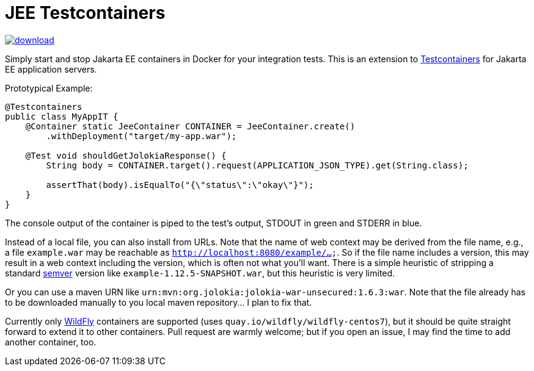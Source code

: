 = JEE Testcontainers

image::https://api.bintray.com/packages/t1/javaee-helpers/jee-testcontainers/images/download.svg[link="https://bintray.com/t1/javaee-helpers/jee-testcontainers/_latestVersion"]

Simply start and stop Jakarta EE containers in Docker for your integration tests. This is an extension to https://testcontainers.org[Testcontainers] for Jakarta EE application servers.

Prototypical Example:

[source,java]
---------------------------------------------------------------
@Testcontainers
public class MyAppIT {
    @Container static JeeContainer CONTAINER = JeeContainer.create()
        .withDeployment("target/my-app.war");

    @Test void shouldGetJolokiaResponse() {
        String body = CONTAINER.target().request(APPLICATION_JSON_TYPE).get(String.class);

        assertThat(body).isEqualTo("{\"status\":\"okay\"}");
    }
}
---------------------------------------------------------------

The console output of the container is piped to the test's output, STDOUT in green and STDERR in blue.

Instead of a local file, you can also install from URLs. Note that the name of web context may be derived from the file name, e.g., a file `example.war` may be reachable as `http://localhost:8080/example/...`. So if the file name includes a version, this may result in a web context including the version, which is often not what you'll want. There is a simple heuristic of stripping a standard https://semver.org[semver] version like `example-1.12.5-SNAPSHOT.war`, but this heuristic is very limited.

Or you can use a maven URN like `urn:mvn:org.jolokia:jolokia-war-unsecured:1.6.3:war`. Note that the file already has to be downloaded manually to you local maven repository... I plan to fix that.

Currently only https://wildfly.org[WildFly] containers are supported (uses `quay.io/wildfly/wildfly-centos7`), but it should be quite straight forward to extend it to other containers. Pull request are warmly welcome; but if you open an issue, I may find the time to add another container, too.
